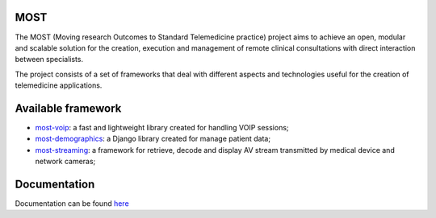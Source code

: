 MOST
====

The MOST (Moving research Outcomes to Standard Telemedicine practice) project aims to achieve an open,
modular and scalable solution for the creation, execution and management of remote clinical consultations with direct
interaction between specialists.

The project consists of a set of frameworks that deal with different aspects and technologies useful for the creation
of telemedicine applications.

Available framework
====================
- `most-voip <https://github.com/crs4/most-voip>`_: a fast and lightweight library created for handling VOIP sessions;
- `most-demographics <https://github.com/crs4/most-demographics>`_: a Django library created for manage patient data;
- `most-streaming <https://github.com/crs4/most-streaming>`_: a framework for retrieve, decode and display AV stream transmitted by medical device and network cameras;


Documentation
=============

Documentation can be found `here <http://most.readthedocs.org/en/latest/>`_
